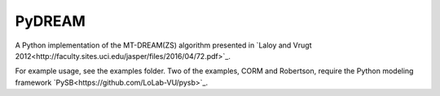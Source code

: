 PyDREAM
-------

A Python implementation of the MT-DREAM(ZS) algorithm presented in `Laloy and Vrugt 2012<http://faculty.sites.uci.edu/jasper/files/2016/04/72.pdf>`_.

For example usage, see the examples folder.  Two of the examples, CORM and Robertson, require the Python modeling framework `PySB<https://github.com/LoLab-VU/pysb>`_.